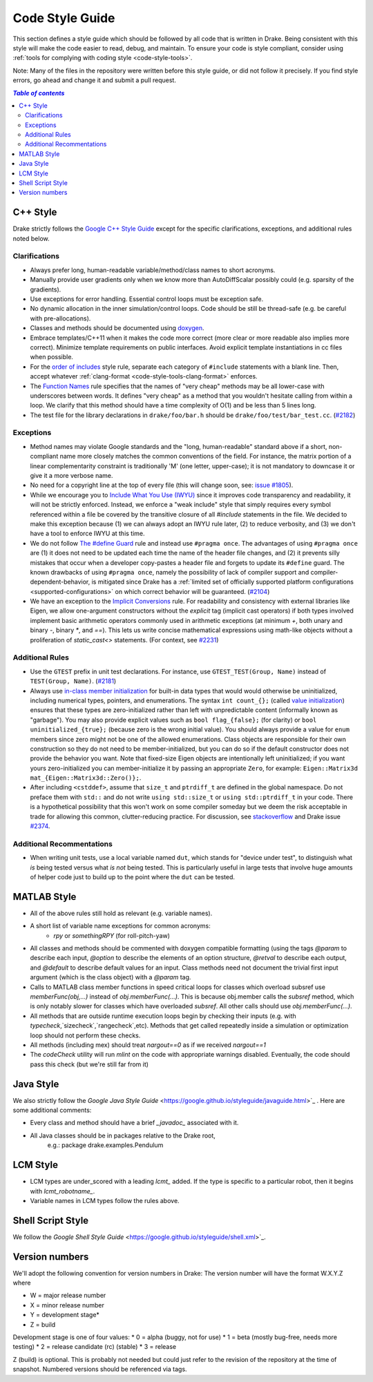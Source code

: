 .. _code-style-guide:

****************
Code Style Guide
****************

This section defines a style guide which should be followed by all code that is written
in Drake. Being consistent with this style will make the code easier to read, debug,
and maintain. To ensure your code is style compliant, consider using
:ref:`tools for complying with coding style <code-style-tools>`.

Note: Many of the files in the repository were written before this style guide, or did
not follow it precisely.  If you find style errors, go ahead and change it and submit
a pull request.

.. contents:: `Table of contents`
   :depth: 3
   :local:

.. _code-style-guide-cpp:

C++ Style
=========

Drake strictly follows the `Google C++ Style Guide <https://google.github.io/styleguide/cppguide.html>`_  except for the specific clarifications, exceptions, and additional rules noted below.

.. _code-style-guide-cpp-clarifications:

Clarifications
--------------

* Always prefer long, human-readable variable/method/class names to short acronyms.
* Manually provide user gradients only when we know more than AutoDiffScalar possibly could (e.g. sparsity of the gradients).
* Use exceptions for error handling.  Essential control loops must be exception safe.
* No dynamic allocation in the inner simulation/control loops.  Code should be still be thread-safe (e.g. be careful with pre-allocations).
* Classes and methods should be documented using `doxygen <https://www.stack.nl/~dimitri/doxygen/manual/docblocks.html>`_.
* Embrace templates/C++11 when it makes the code more correct (more clear or more readable also implies more correct).  Minimize template requirements on public interfaces.  Avoid explicit template instantiations in cc files when possible.
* For the `order of includes <https://google.github.io/styleguide/cppguide.html#Names_and_Order_of_Includes>`_ style rule, separate each category of ``#include`` statements with a blank line. Then, accept whatever :ref:`clang-format <code-style-tools-clang-format>` enforces.
* The `Function Names <https://google.github.io/styleguide/cppguide.html#Function_Names>`_ rule specifies that the names of "very cheap" methods may be all lower-case with underscores between words. It defines "very cheap" as a method that you wouldn't hesitate calling from within a loop. We clarify that this method should have a time complexity of O(1) and be less than 5 lines long.
* The test file for the library declarations in ``drake/foo/bar.h`` should be ``drake/foo/test/bar_test.cc``.  (`#2182 <https://github.com/RobotLocomotion/drake/issues/2182>`_)

.. _code-style-guide-cpp-exceptions:

Exceptions
----------

* Method names may violate Google standards and the "long, human-readable" standard above if a short, non-compliant name more closely matches the common conventions of the field.  For instance, the matrix portion of a linear complementarity constraint is traditionally 'M' (one letter, upper-case); it is not mandatory to downcase it or give it a more verbose name.
* No need for a copyright line at the top of every file (this will change soon, see: `issue #1805 <https://github.com/RobotLocomotion/drake/issues/1805>`_).
* While we encourage you to `Include What You Use (IWYU) <https://google.github.io/styleguide/cppguide.html#Names_and_Order_of_Includes>`_ since it improves code transparency and readability, it will not be strictly enforced. Instead, we enforce a "weak include" style that simply requires every symbol referenced within a file be covered by the transitive closure of all `#include` statements in the file. We decided to make this exception because (1) we can always adopt an IWYU rule later, (2) to reduce verbosity, and (3) we don't have a tool to enforce IWYU at this time.
* We do not follow `The #define Guard <https://google.github.io/styleguide/cppguide.html#The__define_Guard>`_ rule and instead use ``#pragma once``. The advantages of using ``#pragma once`` are (1) it does not need to be updated each time the name of the header file changes, and (2) it prevents silly mistakes that occur when a developer copy-pastes a header file and forgets to update its ``#define`` guard. The known drawbacks of using ``#pragma once``, namely the possibility of lack of compiler support and compiler-dependent-behavior, is mitigated since Drake has a :ref:`limited set of officially supported platform configurations <supported-configurations>` on which correct behavior will be guaranteed. (`#2104 <https://github.com/RobotLocomotion/drake/issues/2104>`_)
* We have an exception to the `Implicit Conversions <https://google.github.io/styleguide/cppguide.html#Implicit_Conversions>`_ rule.  For readability and consistency with external libraries like Eigen, we allow one-argument constructors without the `explicit` tag (implicit cast operators) if both types involved implement basic arithmetic operators commonly used in arithmetic exceptions (at minimum `+`, both unary and binary `-`, binary `*`, and `==`).  This lets us write concise mathematical expressions using math-like objects without a proliferation of `static_cast<>` statements. (For context, see `#2231 <https://github.com/RobotLocomotion/drake/pull/2231>`_)

.. _code-style-guide-cpp-addon-rules:

Additional Rules
----------------
* Use the ``GTEST`` prefix in unit test declarations. For instance, use
  ``GTEST_TEST(Group, Name)`` instead of ``TEST(Group, Name)``.
  (`#2181 <https://github.com/RobotLocomotion/drake/issues/2181>`_)
* Always use `in-class member initialization
  <http://www.stroustrup.com/C++11FAQ.html#member-init>`_ for built-in data
  types that would would otherwise be uninitialized, including numerical
  types, pointers, and enumerations. The syntax ``int count_{};`` (called
  `value initialization
  <http://en.cppreference.com/w/cpp/language/value_initialization>`_)
  ensures that these types are zero-initialized rather than left with
  unpredictable content (informally known as "garbage"). You may also
  provide explicit values such as ``bool flag_{false};`` (for clarity) or
  ``bool uninitialized_{true};`` (because zero is the wrong initial value).
  You should always provide a value for ``enum`` members since zero might
  not be one of the allowed enumerations. Class objects are responsible
  for their own construction so they do not need to be member-initialized,
  but you can do so if the default constructor does not provide the
  behavior you want. Note that fixed-size Eigen objects are intentionally
  left uninitialized; if you want yours zero-initialized you can
  member-initialize it by passing an appropriate ``Zero``, for example:
  ``Eigen::Matrix3d mat_{Eigen::Matrix3d::Zero()};``.
* After including ``<cstddef>``, assume that ``size_t`` and ``ptrdiff_t``
  are defined in the global namespace. Do not preface them with ``std::``
  and do not write ``using std::size_t`` or ``using std::ptrdiff_t`` in
  your code. There is a hypothetical possibility that this won't work on
  some compiler someday but we deem the risk acceptable in trade for
  allowing this common, clutter-reducing practice. For discussion, see
  `stackoverflow <http://stackoverflow.com/questions/5813700/difference-between-size-t-and-stdsize-t>`_
  and Drake issue `#2374 <https://github.com/RobotLocomotion/drake/issues/2374>`_.

.. _code-style-guide-cpp-addon-recommendations:

Additional Recommentations
--------------------------

* When writing unit tests, use a local variable named ``dut``, which stands for
  "device under test", to distinguish what `is` being tested versus what
  `is not` being tested. This is particularly useful in large tests that involve
  huge amounts of helper code just to build up to the point where the ``dut``
  can be tested.

.. _code-style-guide-matlab:

MATLAB Style
============

* All of the above rules still hold as relevant (e.g. variable names).
* A short list of variable name exceptions for common acronyms:
   * `rpy` or `somethingRPY` (for roll-pitch-yaw)
* All classes and methods should be commented with doxygen compatible formatting (using the tags `@param` to describe each input, `@option` to describe the elements of an option structure, `@retval` to describe each output, and `@default` to describe default values for an input.  Class methods need not document the trivial first input argument (which is the class object) with a `@param` tag.
* Calls to MATLAB class member functions in speed critical loops for classes which overload subsref use `memberFunc(obj,...)` instead of `obj.memberFunc(...)`.  This is because obj.member calls the `subsref` method, which is only notably slower for classes which have overloaded `subsref`.  All other calls should use `obj.memberFunc(...)`.
* All methods that are outside runtime execution loops begin by checking their inputs (e.g. with `typecheck`,`sizecheck`,`rangecheck`,etc).  Methods that get called repeatedly inside a simulation or optimization loop should not perform these checks.
* All methods (including mex) should treat `nargout==0` as if we received `nargout==1`
* The `codeCheck` utility will run `mlint` on the code with appropriate warnings disabled.  Eventually, the code should pass this check (but we're still far from it)

.. _code-style-guide-java:

Java Style
==========

We also strictly follow the `Google Java Style Guide` <https://google.github.io/styleguide/javaguide.html>`_ .  Here are some additional comments:

* Every class and method should have a brief `_javadoc_` associated with it.
* All Java classes should be in packages relative to the Drake root,
   e.g.: package drake.examples.Pendulum

.. _code-style-guide-lcm:


LCM Style
=========

* LCM types are under_scored with a leading `lcmt_` added. If the type is specific to a particular robot, then it begins with `lcmt_robotname_`.
* Variable names in LCM types follow the rules above.

.. _code-style-guide-shell-script:

Shell Script Style
==================

We follow the `Google Shell Style Guide` <https://google.github.io/styleguide/shell.xml>`_.


.. _code-style-guide-version-numbers:

Version numbers
===============

We'll adopt the following convention for version numbers in Drake:  The version number will have the format W.X.Y.Z where

* W = major release number
* X = minor release number
* Y = development stage*
* Z = build

Development stage is one of four values:
* 0 = alpha (buggy, not for use)
* 1 = beta (mostly bug-free, needs more testing)
* 2 = release candidate (rc) (stable)
* 3 = release

Z (build) is optional. This is probably not needed but could just refer to the revision of
the repository at the time of snapshot. Numbered versions should be referenced via tags.
